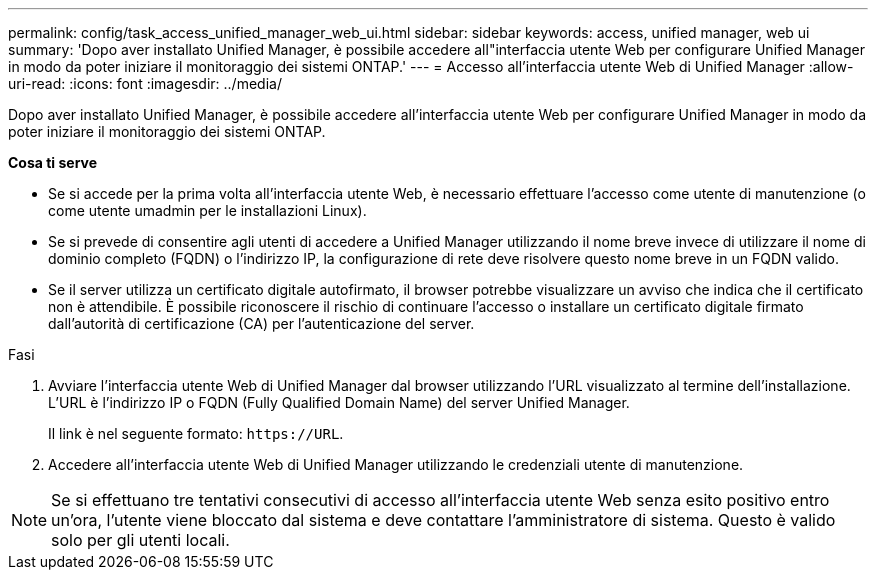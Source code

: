 ---
permalink: config/task_access_unified_manager_web_ui.html 
sidebar: sidebar 
keywords: access, unified manager, web ui 
summary: 'Dopo aver installato Unified Manager, è possibile accedere all"interfaccia utente Web per configurare Unified Manager in modo da poter iniziare il monitoraggio dei sistemi ONTAP.' 
---
= Accesso all'interfaccia utente Web di Unified Manager
:allow-uri-read: 
:icons: font
:imagesdir: ../media/


[role="lead"]
Dopo aver installato Unified Manager, è possibile accedere all'interfaccia utente Web per configurare Unified Manager in modo da poter iniziare il monitoraggio dei sistemi ONTAP.

*Cosa ti serve*

* Se si accede per la prima volta all'interfaccia utente Web, è necessario effettuare l'accesso come utente di manutenzione (o come utente umadmin per le installazioni Linux).
* Se si prevede di consentire agli utenti di accedere a Unified Manager utilizzando il nome breve invece di utilizzare il nome di dominio completo (FQDN) o l'indirizzo IP, la configurazione di rete deve risolvere questo nome breve in un FQDN valido.
* Se il server utilizza un certificato digitale autofirmato, il browser potrebbe visualizzare un avviso che indica che il certificato non è attendibile. È possibile riconoscere il rischio di continuare l'accesso o installare un certificato digitale firmato dall'autorità di certificazione (CA) per l'autenticazione del server.


.Fasi
. Avviare l'interfaccia utente Web di Unified Manager dal browser utilizzando l'URL visualizzato al termine dell'installazione. L'URL è l'indirizzo IP o FQDN (Fully Qualified Domain Name) del server Unified Manager.
+
Il link è nel seguente formato: `\https://URL`.

. Accedere all'interfaccia utente Web di Unified Manager utilizzando le credenziali utente di manutenzione.



NOTE: Se si effettuano tre tentativi consecutivi di accesso all'interfaccia utente Web senza esito positivo entro un'ora, l'utente viene bloccato dal sistema e deve contattare l'amministratore di sistema. Questo è valido solo per gli utenti locali.
